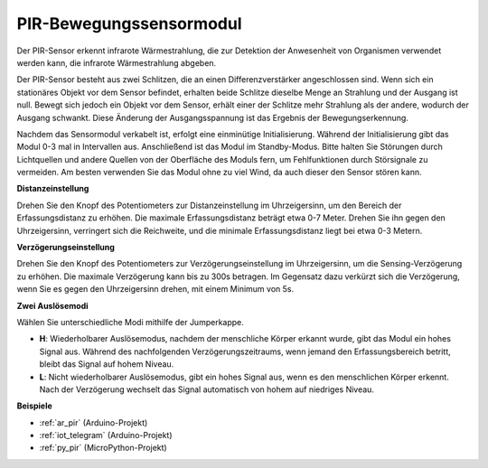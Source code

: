 .. _cpn_pir:

PIR-Bewegungssensormodul
============================

.. image:: img/pir_pic.png
    :width: 300
    :align: center

Der PIR-Sensor erkennt infrarote Wärmestrahlung, die zur Detektion der Anwesenheit von Organismen verwendet werden kann, die infrarote Wärmestrahlung abgeben.

Der PIR-Sensor besteht aus zwei Schlitzen, die an einen Differenzverstärker angeschlossen sind. Wenn sich ein stationäres Objekt vor dem Sensor befindet, erhalten beide Schlitze dieselbe Menge an Strahlung und der Ausgang ist null. Bewegt sich jedoch ein Objekt vor dem Sensor, erhält einer der Schlitze mehr Strahlung als der andere, wodurch der Ausgang schwankt. Diese Änderung der Ausgangsspannung ist das Ergebnis der Bewegungserkennung.

.. image:: img/PIR_working_principle.jpg
    :width: 800

Nachdem das Sensormodul verkabelt ist, erfolgt eine einminütige Initialisierung. Während der Initialisierung gibt das Modul 0-3 mal in Intervallen aus. Anschließend ist das Modul im Standby-Modus. Bitte halten Sie Störungen durch Lichtquellen und andere Quellen von der Oberfläche des Moduls fern, um Fehlfunktionen durch Störsignale zu vermeiden. Am besten verwenden Sie das Modul ohne zu viel Wind, da auch dieser den Sensor stören kann.

.. image:: img/pir_back.png
    :width: 600
    :align: center

**Distanzeinstellung**

Drehen Sie den Knopf des Potentiometers zur Distanzeinstellung im Uhrzeigersinn, um den Bereich der Erfassungsdistanz zu erhöhen. Die maximale Erfassungsdistanz beträgt etwa 0-7 Meter. Drehen Sie ihn gegen den Uhrzeigersinn, verringert sich die Reichweite, und die minimale Erfassungsdistanz liegt bei etwa 0-3 Metern.

**Verzögerungseinstellung**

Drehen Sie den Knopf des Potentiometers zur Verzögerungseinstellung im Uhrzeigersinn, um die Sensing-Verzögerung zu erhöhen. Die maximale Verzögerung kann bis zu 300s betragen. Im Gegensatz dazu verkürzt sich die Verzögerung, wenn Sie es gegen den Uhrzeigersinn drehen, mit einem Minimum von 5s.

**Zwei Auslösemodi**

Wählen Sie unterschiedliche Modi mithilfe der Jumperkappe.

* **H**: Wiederholbarer Auslösemodus, nachdem der menschliche Körper erkannt wurde, gibt das Modul ein hohes Signal aus. Während des nachfolgenden Verzögerungszeitraums, wenn jemand den Erfassungsbereich betritt, bleibt das Signal auf hohem Niveau.

* **L**: Nicht wiederholbarer Auslösemodus, gibt ein hohes Signal aus, wenn es den menschlichen Körper erkennt. Nach der Verzögerung wechselt das Signal automatisch von hohem auf niedriges Niveau.

**Beispiele**

* :ref:`ar_pir` (Arduino-Projekt)
* :ref:`iot_telegram` (Arduino-Projekt)
* :ref:`py_pir` (MicroPython-Projekt)

